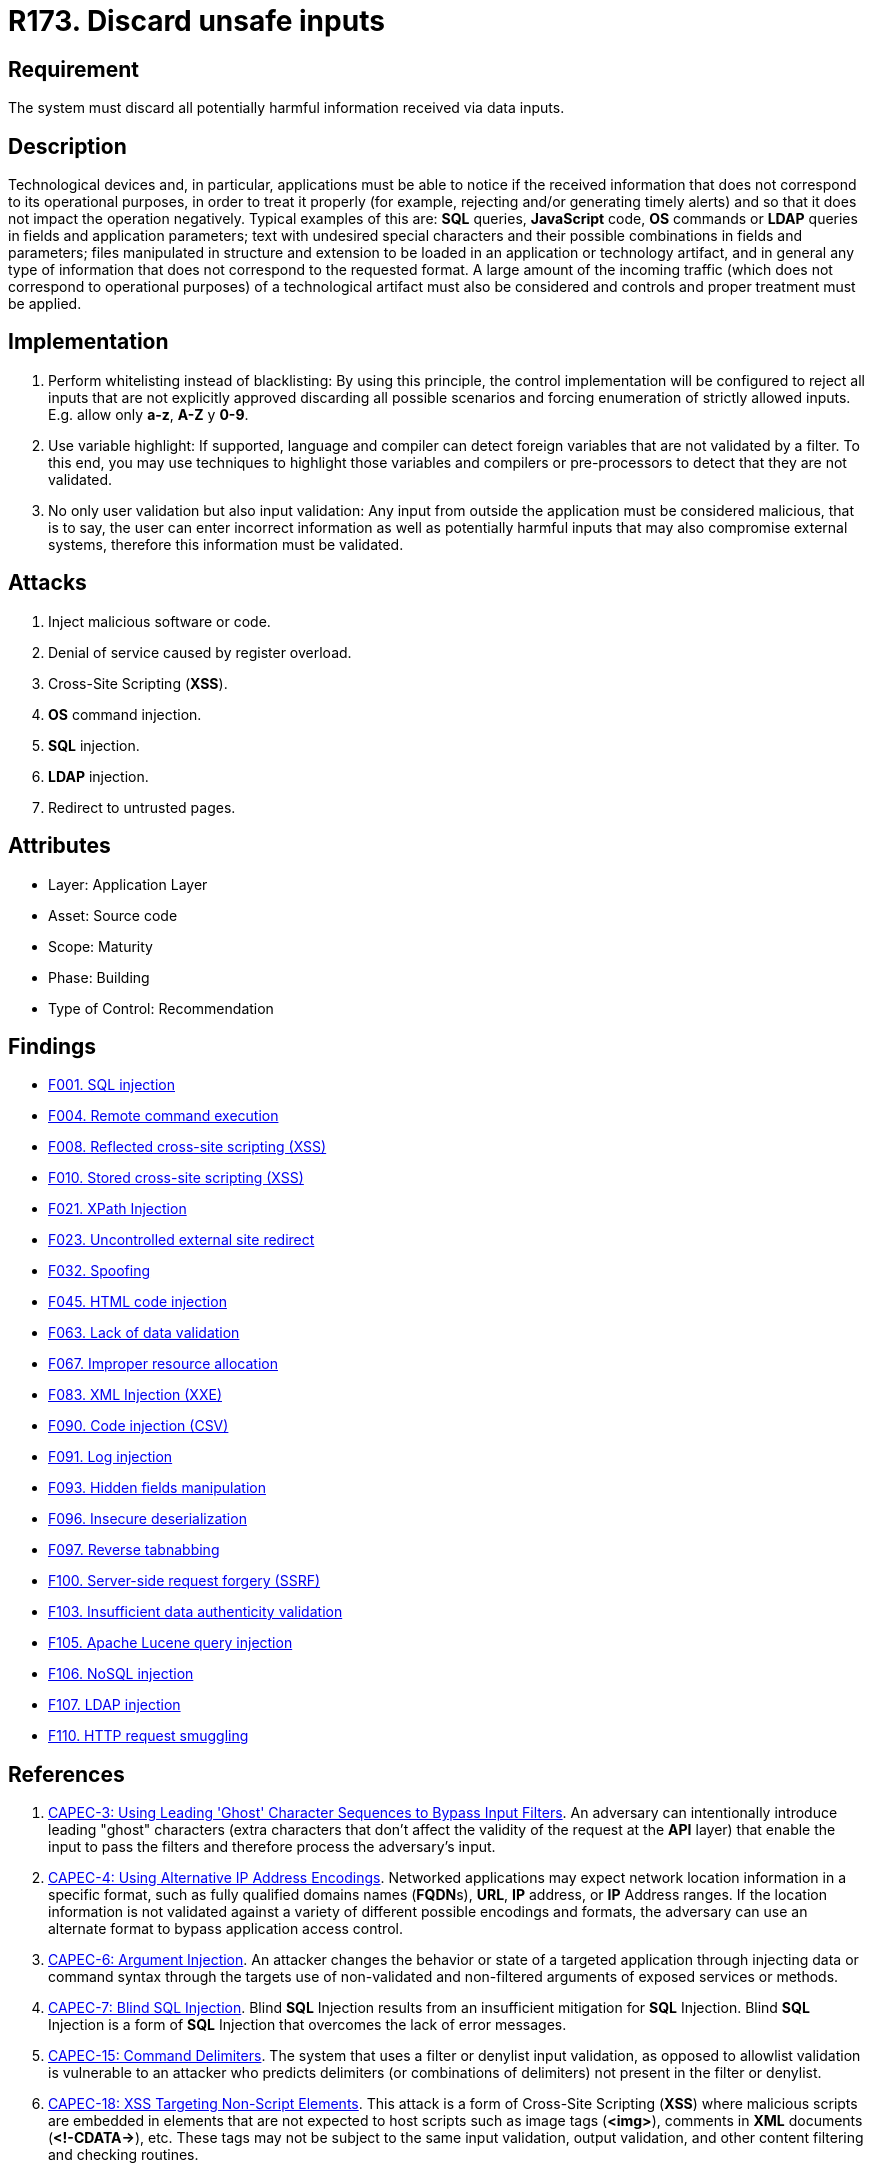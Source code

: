 :slug: rules/173/
:category: source
:description: This requirement establishes the importance of validating the application inputs and discarding harmful information to avoid frequent injection attacks.
:keywords: Inputs, Application, Validation, Discard, ASVS, CAPEC, CWE, OWASP, PCI DSS, Rules, Ethical Hacking, Pentesting
:rules: yes

= R173. Discard unsafe inputs

== Requirement

The system must discard all potentially harmful information
received via data inputs.

== Description

Technological devices and, in particular, applications
must be able to notice if the received information
that does not correspond to its operational purposes,
in order to treat it properly
(for example, rejecting and/or generating timely alerts)
and so that it does not impact the operation negatively.
Typical examples of this are: *SQL* queries, *JavaScript* code,
*OS* commands or *LDAP* queries
in fields and application parameters;
text with undesired special characters
and their possible combinations in fields and parameters;
files manipulated in structure and extension
to be loaded in an application or technology artifact,
and in general any type of information
that does not correspond to the requested format.
A large amount of the incoming traffic
(which does not correspond to operational purposes)
of a technological artifact must also be considered
and controls and proper treatment must be applied.

== Implementation

. Perform whitelisting instead of blacklisting:
By using this principle, the control implementation
will be configured to reject all inputs
that are not explicitly approved
discarding all possible scenarios
and forcing enumeration of strictly allowed inputs.
E.g. allow only *a-z*, *A-Z* y *0-9*.

. Use variable highlight:
If supported, language and compiler
can detect foreign variables
that are not validated by a filter.
To this end, you may use techniques to highlight those variables
and compilers or pre-processors
to detect that they are not validated.

. No only user validation but also input validation:
Any input from outside the application
must be considered malicious,
that is to say, the user can enter incorrect information
as well as potentially harmful inputs
that may also compromise external systems,
therefore this information must be validated.

== Attacks

. Inject malicious software or code.
. Denial of service caused by register overload.
. Cross-Site Scripting (*XSS*).
. *OS* command injection.
. *SQL* injection.
. *LDAP* injection.
. Redirect to untrusted pages.

== Attributes

* Layer: Application Layer
* Asset: Source code
* Scope: Maturity
* Phase: Building
* Type of Control: Recommendation

== Findings

* [inner]#link:/web/findings/001/[F001. SQL injection]#

* [inner]#link:/web/findings/004/[F004. Remote command execution]#

* [inner]#link:/web/findings/008/[F008. Reflected cross-site scripting (XSS)]#

* [inner]#link:/web/findings/010/[F010. Stored cross-site scripting (XSS)]#

* [inner]#link:/web/findings/021/[F021. XPath Injection]#

* [inner]#link:/web/findings/023/[F023. Uncontrolled external site redirect]#

* [inner]#link:/web/findings/032/[F032. Spoofing]#

* [inner]#link:/web/findings/045/[F045. HTML code injection]#

* [inner]#link:/web/findings/063/[F063. Lack of data validation]#

* [inner]#link:/web/findings/067/[F067. Improper resource allocation]#

* [inner]#link:/web/findings/083/[F083. XML Injection (XXE)]#

* [inner]#link:/web/findings/090/[F090. Code injection (CSV)]#

* [inner]#link:/web/findings/091/[F091. Log injection]#

* [inner]#link:/web/findings/093/[F093. Hidden fields manipulation]#

* [inner]#link:/web/findings/096/[F096. Insecure deserialization]#

* [inner]#link:/web/findings/097/[F097. Reverse tabnabbing]#

* [inner]#link:/web/findings/100/[F100. Server-side request forgery (SSRF)]#

* [inner]#link:/web/findings/103/[F103. Insufficient data authenticity validation]#

* [inner]#link:/web/findings/105/[F105. Apache Lucene query injection]#

* [inner]#link:/web/findings/106/[F106. NoSQL injection]#

* [inner]#link:/web/findings/107/[F107. LDAP injection]#

* [inner]#link:/web/findings/110/[F110. HTTP request smuggling]#

== References

. [[r1]] link:http://capec.mitre.org/data/definitions/3.html[CAPEC-3: Using Leading 'Ghost' Character Sequences to Bypass Input Filters].
An adversary can intentionally introduce leading "ghost" characters
(extra characters that don't affect the validity of the request at the *API*
layer)
that enable the input to pass the filters and therefore process the adversary's
input.

. [[r2]] link:http://capec.mitre.org/data/definitions/4.html[CAPEC-4: Using Alternative IP Address Encodings].
Networked applications may expect network location information in a specific
format,
such as fully qualified domains names (**FQDN**s), *URL*, *IP* address,
or *IP* Address ranges.
If the location information is not validated against a variety of different
possible encodings and formats,
the adversary can use an alternate format to bypass application access control.

. [[r3]] link:http://capec.mitre.org/data/definitions/6.html[CAPEC-6: Argument Injection].
An attacker changes the behavior or state of a targeted application through
injecting data or command syntax through the targets use of non-validated and
non-filtered arguments of exposed services or methods.

. [[r4]] link:http://capec.mitre.org/data/definitions/7.html[CAPEC-7: Blind SQL Injection].
Blind *SQL* Injection results from an insufficient mitigation for *SQL*
Injection.
Blind *SQL* Injection is a form of *SQL* Injection that overcomes the lack of
error messages.

. [[r5]] link:http://capec.mitre.org/data/definitions/15.html[CAPEC-15: Command Delimiters].
The system that uses a filter or denylist input validation, as opposed to
allowlist validation is vulnerable to an attacker who predicts delimiters
(or combinations of delimiters) not present in the filter or denylist.

. [[r6]] link:http://capec.mitre.org/data/definitions/18.html[CAPEC-18: XSS Targeting Non-Script Elements].
This attack is a form of Cross-Site Scripting (*XSS*) where malicious scripts
are embedded in elements that are not expected to host scripts such as image
tags (**<img>**), comments in *XML* documents (**<!-CDATA->**), etc.
These tags may not be subject to the same input validation, output validation,
and other content filtering and checking routines.

. [[r7]] link:http://capec.mitre.org/data/definitions/19.html[CAPEC-19: Embedding Scripts within Scripts].
An attack of this type exploits a programs' vulnerabilities that are brought on
by allowing remote hosts to execute scripts.
The adversary leverages this capability to execute their own script by
embedding it within other scripts that the target software is likely to
execute.
The adversary must have the ability to inject their script into a script that
is likely to be executed.

. [[r8]] link:http://capec.mitre.org/data/definitions/32.html[CAPEC-32: XSS Through HTTP Query Strings].
An adversary embeds malicious script code in the parameters of an *HTTP* query
string and convinces a victim to submit the *HTTP* request that contains the
query string to a vulnerable web application.
The web application then procedes to use the values parameters without properly
validation them first and generates the HTML code that will be executed by the
victim's browser.

. [[r9]] link:http://capec.mitre.org/data/definitions/34.html[CAPEC-34: HTTP Response Splitting].
This attack uses a maliciously-crafted *HTTP* request in order to cause a
vulnerable web server to respond with an *HTTP* response stream that will be
interpreted by the client as two separate responses instead of one.
This is possible when user-controlled input is used unvalidated as part of the
response headers.

. [[r10]] link:http://capec.mitre.org/data/definitions/41.html[CAPEC-41: Using Meta-characters in E-mail Headers to Inject Malicious Payloads].
This type of attack involves an attacker leveraging meta-characters in email
headers to inject improper behavior into email programs.

. [[r11]] link:http://capec.mitre.org/data/definitions/48.html[CAPEC-48: Passing Local Filenames to Functions That Expect a URL].
This attack relies on client side code to access local files and resources
instead of **URL**s.
When the client browser is expecting a *URL* string,
but instead receives a request for a local file,
that execution is likely to occur in the browser process space with the
browser's authority to local files.

. [[r12]] link:https://cwe.mitre.org/data/definitions/20.html[CWE-20: Improper Input Validation].
The product does not validate or incorrectly validates input that can affect
the control flow or data flow of a program.

. [[r13]] link:https://cwe.mitre.org/data/definitions/74.html[CWE-74: Injection].
The software constructs all or part of a command, data structure, or record
using externally-influenced input from an upstream component,
but it does not neutralize or incorrectly neutralizes special elements.

. [[r14]] link:https://cwe.mitre.org/data/definitions/78.html[CWE-78: OS Command Injection].
The software constructs all or part of an OS command using
externally-influenced input from an upstream component,
but it does not neutralize or incorrectly neutralizes special elements that
could modify the intended OS command.

. [[r15]] link:https://cwe.mitre.org/data/definitions/79.html[​CWE-79: Cross-site Scripting].
The software does not neutralize or incorrectly neutralizes user-controllable
input before it is placed in output that is used as a web page that is served
 to other users.

. [[r16]] link:https://cwe.mitre.org/data/definitions/80.html[CWE-80: Basic XSS].
The software receives input from an upstream component,
but it does not neutralize or incorrectly neutralizes special characters such
as "<", ">", and "&" that could be interpreted as web-scripting elements.

. [[r17]] link:https://cwe.mitre.org/data/definitions/89.html[CWE-89: SQL Injection].
The software constructs all or part of an SQL command using
externally-influenced input from an upstream component,
but it does not neutralize or incorrectly neutralizes special elements that
could modify the intended SQL command.

. [[r18]] link:https://cwe.mitre.org/data/definitions/94.html[CWE-94: Code Injection].
The software constructs all or part of a code segment using
externally-influenced input from an upstream component,
but it does not neutralize or incorrectly neutralizes special elements that
could modify the syntax or behavior of the intended code segment.

. [[r19]] link:https://cwe.mitre.org/data/definitions/116.html[CWE-116: Improper Encoding or Escaping of Output].
The software prepares a structured message for communication with another
component,
but encoding or escaping of the data is either missing or done incorrectly.
As a result, the intended structure of the message is not preserved.

. [[r20]] link:https://cwe.mitre.org/data/definitions/138.html[CWE-138: Improper Neutralization of Special Elements].
The software receives input from an upstream component,
but it does not neutralize or incorrectly neutralizes special elements that
could be interpreted as control elements or syntactic markers when they are
sent to a downstream component.

. [[r21]] link:https://cwe.mitre.org/data/definitions/147.html[CWE-147: Improper Neutralization of Input Terminators].
The software receives input from an upstream component,
but it does not neutralize or incorrectly neutralizes special elements that
could be interpreted as input terminators when they are sent to a downstream
component.

. [[r22]] link:https://cwe.mitre.org/data/definitions/159.html[CWE-159: Improper Handling of Invalid Use of Special Elements].
The product does not properly filter, remove, quote, or otherwise manage the
invalid use of special elements in user-controlled input,
which could cause adverse effect on its behavior and integrity.

. [[r23]] link:https://cwe.mitre.org/data/definitions/602.html[CWE-602: Client-Side Enforcement of Server-Side Security].
The software is composed of a server that relies on the client to implement a
mechanism that is intended to protect the server.

. [[r24]] link:https://cwe.mitre.org/data/definitions/643.html[CWE-643: XPath Injection].
The software uses external input to dynamically construct an *XPath* expression
used to retrieve data from an *XML* database,
but it does not neutralize or incorrectly neutralizes that input.

. [[r25]] link:https://cwe.mitre.org/data/definitions/943.html[CWE-943: Improper Neutralization of Special Elements in Data Query Logic].
The application generates a query intended to access or manipulate data in a
data store such as a database,
but it does not neutralize or incorrectly neutralizes special elements that can
modify the intended logic of the query.

. [[r26]] link:https://owasp.org/www-project-top-ten/OWASP_Top_Ten_2017/Top_10-2017_A1-Injection[OWASP Top 10 A1:2017-Injection].
Injection flaws, such as **SQL**, **NoSQL**, **OS**, and *LDAP* injection,
occur when untrusted data is sent to an interpreter as part of a command or
query.
The attacker's hostile data can trick the interpreter into executing unintended
commands or accessing data without proper authorization.

. [[r27]] link:https://owasp.org/www-project-top-ten/OWASP_Top_Ten_2017/Top_10-2017_A4-XML_External_Entities_(XXE)[OWASP Top 10 A4:2017-XML External Entities (XXE)].
Many older or poorly configured *XML* processors evaluate external entity
references within *XML* documents.
External entities can be used to disclose internal files using the file *URI*
handler, internal file shares, internal port scanning, remote code execution,
and denial of service attacks.

. [[r28]] link:https://owasp.org/www-project-top-ten/OWASP_Top_Ten_2017/Top_10-2017_A7-Cross-Site_Scripting_(XSS)[OWASP Top 10 A7:2017-Cross-Site Scripting (XSS)].
*XSS* flaws occur whenever an application includes untrusted data in a new web
page without proper validation or escaping,
or updates an existing web page with user-supplied data using a browser *API*
that can create *HTML* or **JavaScript**.
*XSS* allows attackers to execute scripts in the victim's browser which can
hijack user sessions, deface web sites, or redirect the user to malicious
sites.

. [[r29]] link:https://owasp.org/www-project-top-ten/OWASP_Top_Ten_2017/Top_10-2017_A8-Insecure_Deserialization[OWASP Top 10 A8:2017-Insecure Deserialization].
Insecure deserialization often leads to remote code execution.
Even if deserialization flaws do not result in remote code execution,
they can be used to perform attacks,
including replay attacks, injection attacks, and privilege escalation attacks.

. [[r30]] link:https://owasp.org/www-project-application-security-verification-standard/[OWASP-ASVS v4.0.1
V1.5 Input and Output Architectural Requirements.(1.5.3)]
Verify that input validation is enforced on a trusted service layer.

. [[r31]] link:https://owasp.org/www-project-application-security-verification-standard/[OWASP-ASVS v4.0.1
V1.5 Input and Output Architectural Requirements.(1.5.4)]
Verify that output encoding occurs close to or by the interpreter for which it
is intended.

. [[r32]] link:https://owasp.org/www-project-application-security-verification-standard/[OWASP-ASVS v4.0.1
V5.1 Input Validation Requirements.(5.1.1)]
Verify that the application has defenses against HTTP parameter pollution
attacks,
particularly if the application framework makes no distinction about the source
of request parameters (*GET*, *POST*, cookies, headers,
or environment variables).

. [[r33]] link:https://owasp.org/www-project-application-security-verification-standard/[OWASP-ASVS v4.0.1
V5.1 Input Validation Requirements.(5.1.3)]
Verify that all input (*HTML* form fields, *REST* requests, *URL* parameters,
*HTTP* headers, cookies, batch files, *RSS* feeds, etc) is validated using
positive validation (*whitelisting*).

. [[r34]] link:https://owasp.org/www-project-application-security-verification-standard/[OWASP-ASVS v4.0.1
V5.1 Input Validation Requirements.(5.1.4)]
Verify that structured data is strongly typed and validated against a defined
schema including allowed characters, length and pattern
(e.g. credit card numbers or telephone, or validating that two related fields
are reasonable, such as checking that suburb and zip/postcode match).

. [[r35]] link:https://owasp.org/www-project-application-security-verification-standard/[OWASP-ASVS v4.0.1
V5.2 Sanitization and Sandboxing Requirements.(5.2.1)]
Verify that all untrusted *HTML* input from *WYSIWYG* editors or similar is
properly sanitized with an *HTML* sanitizer library or framework feature.

. [[r36]] link:https://owasp.org/www-project-application-security-verification-standard/[OWASP-ASVS v4.0.1
V5.2 Sanitization and Sandboxing Requirements.(5.2.2)]
Verify that unstructured data is sanitized to enforce safety measures such as
allowed characters and length.

. [[r37]] link:https://owasp.org/www-project-application-security-verification-standard/[OWASP-ASVS v4.0.1
V5.2 Sanitization and Sandboxing Requirements.(5.2.3)]
Verify that the application sanitizes user input before passing to mail systems
to protect against *SMTP* or *IMAP* injection.

. [[r38]] link:https://owasp.org/www-project-application-security-verification-standard/[OWASP-ASVS v4.0.1
V5.2 Sanitization and Sandboxing Requirements.(5.2.4)]
Verify that the application avoids the use of **eval()** or other dynamic code
execution features.
Where there is no alternative,
any user input being included must be sanitized or sandboxed before being
executed.

. [[r39]] link:https://owasp.org/www-project-application-security-verification-standard/[OWASP-ASVS v4.0.1
V5.2 Sanitization and Sandboxing Requirements.(5.2.5)]
Verify that the application protects against template injection attacks by
ensuring that any user input being included is sanitized or sandboxed.

. [[r40]] link:https://owasp.org/www-project-application-security-verification-standard/[OWASP-ASVS v4.0.1
V5.2 Sanitization and Sandboxing Requirements.(5.2.6)]
Verify that the application protects against *SSRF* attacks,
by validating or sanitizing untrusted data or *HTTP* file metadata,
such as filenames and URL input fields,
or using whitelisting of protocols, domains, paths and ports.

. [[r41]] link:https://owasp.org/www-project-application-security-verification-standard/[OWASP-ASVS v4.0.1
V5.2 Sanitization and Sandboxing Requirements.(5.2.7)]
Verify that the application sanitizes, disables, or sandboxes user-supplied
*SVG* scriptable content,
especially as they relate to *XSS* resulting from inline scripts, and
*foreignObject*.

. [[r42]] link:https://owasp.org/www-project-application-security-verification-standard/[OWASP-ASVS v4.0.1
V5.2 Sanitization and Sandboxing Requirements.(5.2.8)]
Verify that the application sanitizes, disables, or sandboxes user-supplied
scriptable or expression template language content,
such as Markdown, *CSS* or *XSL* stylesheets, *BBCode*, or similar.

. [[r43]] link:https://owasp.org/www-project-application-security-verification-standard/[OWASP-ASVS v4.0.1
V5.3 Output encoding and Injection Prevention Requirements.(5.3.4)]
Verify that data selection or database queries
(e.g. *SQL*, *HQL*, *ORM*, *NoSQL*) use parameterized queries, *ORMs*,
entity frameworks, or are otherwise protected from database injection attacks.

. [[r44]] link:https://owasp.org/www-project-application-security-verification-standard/[OWASP-ASVS v4.0.1
V5.3 Output encoding and Injection Prevention Requirements.(5.3.5)]
Verify that where parameterized or safer mechanisms are not present,
context-specific output encoding is used to protect against injection attacks,
such as the use of *SQL* escaping to protect against *SQL* injection.

. [[r45]] link:https://owasp.org/www-project-application-security-verification-standard/[OWASP-ASVS v4.0.1
V5.3 Output encoding and Injection Prevention Requirements.(5.3.7)]
Verify that the application protects against *LDAP* Injection vulnerabilities,
or that specific security controls to prevent *LDAP* Injection have been
implemented.

. [[r46]] link:https://owasp.org/www-project-application-security-verification-standard/[OWASP-ASVS v4.0.1
V5.3 Output encoding and Injection Prevention Requirements.(5.3.8)]
Verify that the application protects against *OS* command injection and that
operating system calls use parameterized *OS* queries or use contextual command
line output encoding.

. [[r47]] link:https://owasp.org/www-project-application-security-verification-standard/[OWASP-ASVS v4.0.1
V5.3 Output encoding and Injection Prevention Requirements.(5.3.9)]
Verify that the application protects against Local File Inclusion (*LFI*) or
Remote File Inclusion (*RFI*) attacks.

. [[r48]] link:https://owasp.org/www-project-application-security-verification-standard/[OWASP-ASVS v4.0.1
V5.3 Output encoding and Injection Prevention Requirements.(5.3.10)]
Verify that the application protects against *XPath* injection or *XML*
injection attacks.

. [[r49]] link:https://owasp.org/www-project-application-security-verification-standard/[OWASP-ASVS v4.0.1
V5.4 Memory, String, and Unmanaged Code Requirements.(5.4.2)]
Verify that format strings do not take potentially hostile input,
and are constant.

. [[r50]] link:https://owasp.org/www-project-application-security-verification-standard/[OWASP-ASVS v4.0.1
V5.4 Memory, String, and Unmanaged Code Requirements.(5.4.3)]
Verify that sign, range, and input validation techniques are used to prevent
integer overflows.

. [[r51]] link:https://owasp.org/www-project-application-security-verification-standard/[OWASP-ASVS v4.0.1
V5.5 Deserialization Prevention Requirements.(5.5.2)]
Verify that the application correctly restricts *XML* parsers to only use the
most restrictive configuration possible and to ensure that unsafe features such
as resolving external entities are disabled to prevent *XXE*.

. [[r52]] link:https://owasp.org/www-project-application-security-verification-standard/[OWASP-ASVS v4.0.1
V7.3 Log Protection Requirements.(7.3.1)]
Verify that the application appropriately encodes user-supplied data to prevent
log injection.

. [[r53]] link:https://owasp.org/www-project-application-security-verification-standard/[OWASP-ASVS v4.0.1
V12.1 File Upload Requirements.(12.1.2)]
Verify that compressed files are checked for "zip bombs" - small input files
that will decompress into huge files thus exhausting file storage limits.

. [[r54]] link:https://owasp.org/www-project-application-security-verification-standard/[OWASP-ASVS v4.0.1
V13.1 Generic Web Service Security Verification Requirements.(13.1.5)]
Verify that requests containing unexpected or missing content types are
rejected with appropriate headers
(*HTTP* response status **406 Unacceptable** or
**415 Unsupported Media Type**).

. [[r55]] link:https://owasp.org/www-project-application-security-verification-standard/[OWASP-ASVS v4.0.1
V13.2 RESTful Web Service Verification Requirements.(13.2.2)]
Verify that *JSON* schema validation is in place and verified before accepting
input.

. [[r56]] link:https://owasp.org/www-project-application-security-verification-standard/[OWASP-ASVS v4.0.1
V13.3 SOAP Web Service Verification Requirements.(13.3.1)]
Verify that *XSD* schema validation takes place to ensure a properly formed
*XML* document,
followed by validation of each input field before any processing of that data
takes place.

. [[r57]] link:https://www.pcisecuritystandards.org/documents/PCI_DSS_v3-2-1.pdf[PCI DSS v3.2.1 - Requirement 1.3.3]
Implement anti-spoofing measures to detect and block forged source IP addresses
from entering the network.

. [[r58]] link:https://www.pcisecuritystandards.org/documents/PCI_DSS_v3-2-1.pdf[PCI DSS v3.2.1 - Requirement 6.5.1]
Address common coding vulnerabilities in software-development processes such as
injection flaws, particularly *SQL* injection.
Also consider *OS* Command Injection, *LDAP* and *XPath* injection flaws as
well as other injection flaws.

. [[r59]] link:https://www.pcisecuritystandards.org/documents/PCI_DSS_v3-2-1.pdf[PCI DSS v3.2.1 - Requirement 6.5.2]
Address common coding vulnerabilities in software-development processes such as
buffer overflows.

. [[r60]] link:https://www.pcisecuritystandards.org/documents/PCI_DSS_v3-2-1.pdf[PCI DSS v3.2.1 - Requirement 6.5.7]
Address common coding vulnerabilities in software-development processes such as
cross-site scripting (*XSS*).
